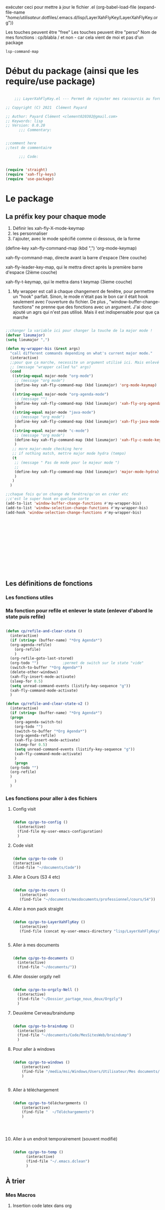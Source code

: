 exécuter ceci pour mettre à jour le fichier .el
(org-babel-load-file (expand-file-name "/home/utilisateur/.dotfiles/.emacs.d/lisp/LayerXahFlyKey/LayerXahFlyKey.org"))

Les touches peuvent être "free"
Les touches peuvent être "perso"
Nom de mes fonctions : cp/blabla
/ et non - car cela vient de moi et pas d'un package

=lsp-command-map=

* Début du package (ainsi que les require/use package)



#+begin_src emacs-lisp

      ;;; LayerXahFlyKey.el --- Permet de rajouter mes raccourcis au formidable "xah fly key". -*- lexical-binding: t -*-

  ;; Copyright (C) 2021  Clément Payard

  ;; Author: Payard Clément <clement020302@gmail.com>
  ;; Keywords: lisp
  ;; Version: 0.0.20
        ;;; Commentary:


  ;;comment here
  ;;test de commentaire

        ;;; Code:


  (require 'straight)  
  (require 'xah-fly-keys)
  (require 'use-package)

  #+end_src
* Le package

** La préfix key pour chaque mode   


1. Définir les xah-fly-X-mode-keymap
2. les personnaliser
3. l'ajouter, avec le mode spécifié comme ci dessous, de la forme


(define-key xah-fly-command-map (kbd ",") 'org-mode-keymap)

xah-fly-command-map, directe avant la barre d'espace (1ère couche)

xah-fly-leader-key-map, qui le mettra direct après la première barre d'espace (2ième couche)

xah-fly-t-keymap, qui le mettra dans t keymap (3ieme couche)


4. My wrapper est call à chaque changement de fenêtre, pour permettre un "hook" parfait. Sinon, le mode n'était pas le bon car il était hook seulement avec l'ouverture du fichier. De plus , "window-buffer-change-functions" ne prenne que des fonctions avec un argument. J'ai donc ajouté un agrs qui n'est pas utilisé. Mais il est indispensable pour que ça marche

#+begin_src emacs-lisp

  ;;changer la variable ici pour changer la touche de la major mode !
  (defvar lieumajor)
  (setq lieumajor ",")

  (defun my-wrapper-bis (&rest args)
    "call different commands depending on what's current major mode."
    (interactive)
    ;;pour que ça marche, necessite un argument utilisé ici. Mais enlevé avec les autres messages pour pas que se soit moche
    ;; (message "wrapper called %s" args)
    (cond
     ((string-equal major-mode "org-mode")
      ;; (message "org mode")
      (define-key xah-fly-command-map (kbd lieumajor) 'org-mode-keymap)
      )
     ((string-equal major-mode "org-agenda-mode")
      ;; (message "")
      (define-key xah-fly-command-map (kbd lieumajor) 'xah-fly-org-agenda-mode-keymap)
      )
     ((string-equal major-mode "java-mode")
      ;; (message "org mode")
      (define-key xah-fly-command-map (kbd lieumajor) 'xah-fly-java-mode-keymap)
      )
     ((string-equal major-mode "c-mode")
      ;; (message "org mode")
      (define-key xah-fly-command-map (kbd lieumajor) 'xah-fly-c-mode-keymap)
      )
     ;; more major-mode checking here
     ;; if nothing match, mettre major mode hydra (tempo)
     (t
      ;; (message " Pas de mode pour le majeur mode ")
      ;; 
      (define-key xah-fly-command-map (kbd lieumajor) 'major-mode-hydra)
      )
     )
    )

  ;;chaque fois qu'on change de fenêtre/qu'on en créer etc
  ;;c'est le super hook en quelque sorte
  (add-to-list 'window-buffer-change-functions #'my-wrapper-bis)
  (add-to-list 'window-selection-change-functions #'my-wrapper-bis)
  (add-hook 'window-selection-change-functions #'my-wrapper-bis)














#+end_src


** Les définitions de fonctions
*** Les fonctions utiles

*** Ma fonction pour refile et enlever le state (enlever d'abord le state puis refile)

#+begin_src emacs-lisp 
  
  (defun cp/refile-and-clear-state ()
    (interactive)
    (if (string= (buffer-name) "*Org Agenda*")
	(org-agenda-refile)
      (org-refile)
      )
    (org-refile-goto-last-stored)
    (org-todo "") 			;permet de switch sur le state "vide"
    (switch-to-buffer "*Org Agenda*")
    (delete-other-windows)
    (xah-fly-insert-mode-activate)
    (sleep-for 0.5)
    (setq unread-command-events (listify-key-sequence "g"))
    (xah-fly-command-mode-activate)
    )
  
  (defun cp/refile-and-clear-state-v2 ()
    (interactive)
    (if (string= (buffer-name) "*Org Agenda*")
	(progn
	  (org-agenda-switch-to)
	  (org-todo "")
	  (switch-to-buffer "*Org Agenda*")
	  (org-agenda-refile)
	  (xah-fly-insert-mode-activate)
	  (sleep-for 0.5)
	  (setq unread-command-events (listify-key-sequence "g"))
	  (xah-fly-command-mode-activate)
	  )
      (progn
	(org-todo "")
	(org-refile)
	)
      )
    )
  
#+end_src


*** Les fonctions pour aller à des fichiers
**** Config visit

#+begin_src emacs-lisp
    
    (defun cp/go-to-config ()
      (interactive)
      (find-file my-user-emacs-configuration)
      )
    
#+end_src

**** Code visit 

#+begin_src emacs-lisp

   (defun cp/go-to-code ()
   (interactive)
   (find-file "~/documents/Code"))

#+end_src

**** Aller à Cours (S3 4 etc)


#+begin_src emacs-lisp

  (defun cp/go-to-cours ()
     (interactive)
     (find-file "~/documents/mesdocuments/professionnel/cours/S4"))    

#+end_src

**** Aller à mon pack straight

#+begin_src emacs-lisp
  
    (defun cp/go-to-LayerXahFlyKey ()
       (interactive)
       (find-file (concat my-user-emacs-directory "lisp/LayerXahFlyKey/LayerXahFlyKey.org")))
   
     
#+end_src

**** Aller à mes documents

#+begin_src emacs-lisp
  
    (defun cp/go-to-documents ()
      (interactive)
      (find-file "~/documents/"))
  
#+end_src

**** Aller dossier orgzly nell

#+begin_src emacs-lisp
    
    (defun cp/go-to-orgzly-Nell ()
      (interactive)
      (find-file "~/Dossier_partage_nous_deux/Orgzly")
      )
    
#+end_src

**** Deuxième Cerveau/braindump

#+begin_src emacs-lisp
    
    (defun cp/go-to-braindump ()
      (interactive)
      (find-file "~/documents/Code/MesSitesWeb/braindump")
      )
    
#+end_src


**** Pour aller à windows


#+begin_src emacs-lisp 
  
  (defun cp/go-to-windows ()
      (interactive)
      (find-file "/media/msi/Windows/Users/Utilisateur/Mes documents/Utile/Dossiercommunwindowslinux")
      )
  
  
#+end_src


**** Aller à téléchargement


#+begin_src emacs-lisp 
  
  (defun cp/go-to-téléchargements ()
      (interactive)
      (find-file "  ~/Téléchargements")
      )
  

  
  
#+end_src

**** Aller à un endroit temporairement (souvent modifié)

#+begin_src emacs-lisp 

(defun cp/go-to-temp ()
      (interactive)
      (find-file "~/.emacs.dclean")
      )

#+end_src



** À trier
*** Mes Macros 
**** Insertion code latex dans org
#+begin_src emacs-lisp 
  
  (fset 'Insertion-code-latex-dans-org
   (kmacro-lambda-form [?i ?\[ ?< backspace ?\\ menu ?t ?t ?i ?\\ menu ?r ?i ?  ?  ?  menu ?t ?t] 0 "%d"))
  
  
  
  
#+end_src
**** Autres

*** Hydra etc
:PROPERTIES:
:CREATED:  <2021-08-30 lun. 21:09>
:END:
**** Hydra

#+begin_src emacs-lisp
  
  (use-package hydra)

#+end_src
**** Pretty hydra

#+begin_src emacs-lisp
  
(use-package pretty-hydra)  
  
#+end_src

**** Major-mode-hydra


#+begin_src emacs-lisp
(use-package major-mode-hydra)  
#+end_src



**** Hydra map

***** TODO Move text
:PROPERTIES:
:CREATED:  <2021-09-21 mar. 08:54>
:END:

#+begin_src emacs-lisp 


  
  
  
    (defhydra move/texte (:color pink
			       :hint nil)
    "
  ^Ligne^             ^Region^          
  ^^^^^^^^-----------------------------
  _d_: up         _D_: up     
  _s_: down          _S_: down    
  
  "
    ("d" move-text-line-up)
    ("s" move-text-line-down)
  
    ("D" move-text-region-up)
    ("S" move-text-region-down)
  
  
    ("q" quit-window "quit" :color blue)
    )  	    

#+end_src


***** CANCELLED Pour aller dans les différents fichiers, remplacer par un xah
CLOSED: [2021-11-21 Sun 10:24]

#+begin_src emacs-lisp
  

  
  
    ;; (pretty-hydra-define Navigation-hydra (:foreign-keys warn :title "navigation" :quit-key "q")
    ;;   (
    ;;    "Work"
    ;;    (
    ;;     ("c" Cours-visit "Cours-visit")
    ;;     ("g" github-visit "Github")
    ;;     ;; ("d" (dired "~/") "Général")
    ;;     )
    ;;    "RPGs"
    ;;    (
    ;;     ("a" go-roam-find-ardu "Ardu, World of")
    ;;     ("t" go-roam-find-thel-sector "Thel Sector")
    ;;     )
    ;;    "Autre"
    ;;    (
    ;;     ("h" go-roam-find-hesburgh-libraries "Hesburgh Libraries")
    ;;     ("s" go-roam-find-samvera "Samvera")
    ;;     )
  
    ;;    )
    ;;   )
  
  
  
  
#+end_src

***** Org

#+begin_src emacs-lisp
  
  (major-mode-hydra-define org-mode
    (:title "Org-mode" :color yellow :separator "-") ;;:color yellow marche pas mais permet de quitter partout
    ("Déplacements/Base"
     (
      ("s" org-next-visible-heading "Suivant")
      ("d" org-previous-visible-heading "Précédent")
      ("S" org-forward-heading-same-level "Suivantmêmetaille")
      ("D" org-backward-heading-same-level "Suivantmêmetaille")
      ("n" org-meta-return "NouveauSousTitre" :exit t)
      ("," outline-toggle-children "Collapse title")
  
      ("e" org-do-demote "Petit ce titre")
      ("u" org-do-promote "Grand ce titre")
      ("E" org-demote-subtree "Petitsubtree")
      ("U" org-promote-subtree "Grandsubtree")
      ("q" keyboard-quit "quit" :color blue)
      )
     "GTD/Org-roam"
     (
      ;; ("f" org-capture-finalize "Finir-capture" :exit t)
      ("f" org-set-tags-command "InsertTags" :exit t )
      ("r" org-refile "Refile (déplacer)" :exit t)
      ("h" org-schedule "scHedule (unedate)" )
      ("b" org-archive-subtree-default "Archiver" )      
      ("c" org-download-rename-last-file "Rename image org download" :exit t)
      ;; ("f" hydra-zoom/body "chedule (unedate)" :exit t)
  
      )
     "TODO"
     (("T" org-insert-todo-heading "NouveauSousTODO" :exit t)
      ("t" org-todo "cycleTodo")
      ("x" org-toggle-checkbox " X cocher checkboX")
      ("y" org-list-todo "lYste todo")
      )
     "Link"
     (
      ("L" org-store-link "Stocke le lien" :exit t)
      ("l" org-insert-link "Insert lien" :exit t)
      ("o" org-agenda-open-link "Ouvre lien" :exit t)
  
      )
     "Autre"
     (
      ("i" Insertioncodelatexhorsdudansorg "Insertion de code latex" :exit t)
      ("a" agenda/tags/body "Agenda/tags" :exit t)
      ("z" cfw:open-org-calendar "Jolie vue agenda" :exit t)
      ("q" keyboard-quit "quit" :color blue)
      )
     )
    )
  
  
  
  
  
  (defhydra agenda/tags (:color pink
				:hint nil)
    ("a" org-agenda "Agenda" :color blue)
    ("i" org-set-tags-command "InsertTags" :exit t )
    ("H" org-match-sparse-tree "sparce-tree(cHerchetags)")
    )
  
  
  
#+end_src






***** C




#+begin_src emacs-lisp 
  
  (major-mode-hydra-define c-mode
  
	 (:title "C-mode" :color yellow :separator "-") ;;:color yellow marche pas mais permet de quitter partout
  
	 ("Déplacements/Base"
  
	  (
  
	   ("t" lsp-find-definition "Jump à la définion de la fonction" :exit t)
	   )
	  "Opération"
	  (
	   ;; ("f" org-capture-finalize "Finir-capture" :exit t)
	   ("R" lsp-rename "Renomer une variable" :exit t)
	   ("p" sp-rewrap-sexp "changer les parenthèse par une autre" :exit t)
  
	   ;; ("f" hydra-zoom/body "chedule (unedate)" :exit t)
  
	   )
	  "TODO"
	  (
	   ("o" org-agenda-open-link "Ouvre lien" :exit t)
	   )
	  "Autre"
	  (
	   ("a" agenda/tags/body "Agenda/tags" :exit t)
	   ("q" keyboard-quit "quit" :color blue)
	   )
	  )
	 )
  
#+end_src




***** Org agenda (avec remap, donc marche pour tt le monde)


#+begin_src emacs-lisp 
  
  
  
  
  
  
  
  
  ;; (major-mode-hydra-define org-agenda-mode
  ;;   (:title "Org-agenda-mode" :color yellow :separator "-") ;;:color yellow marche pas mais permet de quitter partout
  ;;   ("Déplacements/Base"
  ;;    (
  ;;     ("s" org-agenda-next-item "Suivant")
  ;;     ("d" org-agenda-previous-item "Précédent")
  ;;     ;; ("S" org-forward-heading-same-level "Suivantmêmetaille")
  ;;     ;; ("D" org-backward-heading-same-level "Suivantmêmetaille")
  ;;     ;; ("n" org-meta-return "NouveauSousTitre" :exit t)
  ;;     ;; ("," outline-toggle-children "Collapse title")
  
  ;;     ("e" org-refile-goto-last-stored "Aller au dernier refile")
  ;;     ("u" org-capture-goto-last-stored "Aller au dernier capture")
  ;;     ;; ("E" org-demote-subtree "Petitsubtree")
  ;;     ;; ("U" org-promote-subtree "Grandsubtree")
  ;;     ("q" keyboard-quit "quit" :color blue)
  ;;     )
  ;;    "GTD/Org-roam"
  ;;    (
  ;;     ;; ("f" org-capture-finalize "Finir-capture" :exit t)
  ;;     ("f" org-agenda-set-tags "InsertTags")
  ;;     ("r" org-agenda-refile "Refile (déplacer)")
  ;;     ("h" org-agenda-schedule "scHedule (unedate)" )
  ;;     ("b" org-agenda-archive "Archive")
  ;;     ("," org-agenda-kill "Supprime")
  ;;     ("p" org-agenda-priority "Priorité !" )
  ;;     ("c" org-download-rename-last-file "Rename image org download" :exit t)      
  ;;     ;; ("f" hydra-zoom/body "chedule (unedate)" :exit t)
  
  ;;     )
  ;;    "TODO"
  ;;    (("T" org-insert-todo-heading "NouveauSousTODO" :exit t)
  ;;     ("t" org-agenda-todo "cycleTodo")
  ;;     ("x" org-toggle-checkbox " X cocher checkboX")
  ;;     ("y" org-list-todo "lYste todo")
  ;;     )
  ;;    "Link"
  ;;    (
  ;;     ("L" org-store-link "Stocke le lien" :exit t)
  ;;     ("l" org-insert-link "Insert lien" :exit t)
  ;;     ("o" org-agenda-open-link "Ouvre lien" :exit t)
  ;;     )
  ;;    "Autre"
  ;;    (
  ;;     ("a" agenda/tags/body "Agenda/tags" :exit t)
  ;;     ("q" keyboard-quit "quit" :color blue)
  ;;     )
  ;;    )
  ;;   )
  
  
  
  
  ;; ;; Hydra for org agenda (graciously taken from Spacemacs)
  ;; ;; (major-mode-hydra-define org-a
  ;; genda (:pre (setq which-key-inhibit t)
  ;; ;
					  ; 				 :post (setq which-key-inhibit nil)
  ;; 				 :hint none)
  ;;   "
  ;; Org agenda (_q_uit)
  
  ;; ^Clock^      ^Visit entry^              ^Date^             ^Other^
  ;; ^-----^----  ^-----------^------------  ^----^-----------  ^-----^---------
  ;; _ci_ in      _SPC_ in other window      _ds_ schedule      _gr_ reload
  ;; _co_ out     _TAB_ & go to location     _dd_ set deadline  _._  go to today
  ;; _cq_ cancel  _RET_ & del other windows  _dt_ timestamp     _gd_ go to date
  ;; _cj_ jump    _o_   link                 _+_  do later      ^^
  ;; ^^           ^^                         _-_  do earlier    ^^
  ;; ^^           ^^                         ^^                 ^^
  ;; ^View^          ^Filter^                 ^Headline^         ^Toggle mode^
  ;; ^----^--------  ^------^---------------  ^--------^-------  ^-----------^----
  ;; _vd_ day        _ft_ by tag              _ht_ set status    _tf_ follow
  ;; _vw_ week       _fr_ refine by tag       _hk_ kill          _tl_ log
  ;; _vt_ fortnight  _fc_ by category         _hr_ refile        _ta_ archive trees
  ;; _vm_ month      _fh_ by top headline     _hA_ archive       _tA_ archive files
  ;; _vy_ year       _fx_ by regexp           _h:_ set tags      _tr_ clock report
  ;; _vn_ next span  _fd_ delete all filters  _hp_ set priority  _td_ diaries
  ;; _vp_ prev span  ^^                       ^^                 ^^
  ;; _vr_ reset      ^^                       ^^                 ^^
  ;; ^^              ^^                       ^^                 ^^
  ;; "
  ;;   ;; Entry
  ;;   ("hA" org-agenda-archive-default)
  ;;   ("hk" org-agenda-kill)
  ;;   ("hp" org-agenda-priority)
  ;;   ("hr" org-agenda-refile)
  ;;   ("h:" org-agenda-set-tags)
  ;;   ("ht" org-agenda-todo)
  ;;   ;; Visit entry
  ;;   ("o"   link-hint-open-link :exit t)
  ;;   ("<tab>" org-agenda-goto :exit t)
  ;;   ("TAB" org-agenda-goto :exit t)
  ;;   ("SPC" org-agenda-show-and-scroll-up)
  ;;   ("RET" org-agenda-switch-to :exit t)
  ;;   ;; Date
  ;;   ("dt" org-agenda-date-prompt)
  ;;   ("dd" org-agenda-deadline)
  ;;   ("+" org-agenda-do-date-later)
  ;;   ("-" org-agenda-do-date-earlier)
  ;;   ("ds" org-agenda-schedule)
  ;;   ;; View
  ;;   ("vd" org-agenda-day-view)
  ;;   ("vw" org-agenda-week-view)
  ;;   ("vt" org-agenda-fortnight-view)
  ;;   ("vm" org-agenda-month-view)
  ;;   ("vy" org-agenda-year-view)
  ;;   ("vn" org-agenda-later)
  ;;   ("vp" org-agenda-earlier)
  ;;   ("vr" org-agenda-reset-view)
  ;;   ;; Toggle mode
  ;;   ("ta" org-agenda-archives-mode)
  ;;   ("tA" (org-agenda-archives-mode 'files))
  ;;   ("tr" org-agenda-clockreport-mode)
  ;;   ("tf" org-agenda-follow-mode)
  ;;   ("tl" org-agenda-log-mode)
  ;;   ("td" org-agenda-toggle-diary)
  ;;   ;; Filter
  ;;   ("fc" org-agenda-filter-by-category)
  ;;   ("fx" org-agenda-filter-by-regexp)
  ;;   ("ft" org-agenda-filter-by-tag)
  ;;   ("fr" org-agenda-filter-by-tag-refine)
  ;;   ("fh" org-agenda-filter-by-top-headline)
  ;;   ("fd" org-agenda-filter-remove-all)
  ;;   ;; Clock
  ;;   ("cq" org-agenda-clock-cancel)
  ;;   ("cj" org-agenda-clock-goto :exit t)
  ;;   ("ci" org-agenda-clock-in :exit t)
  ;;   ("co" org-agenda-clock-out)
  ;;   ;; Other
  ;;   ("q" nil :exit t)
  ;;   ("gd" org-agenda-goto-date)
  ;;   ("." org-agenda-goto-today)
  ;;   ("gr" org-agenda-redo)
  ;;   )
  
#+end_src

***** [[*Touches][Touches pour EAF]]



*** Nouveaux raccourcis de base/optimisations qui ne dénature pas emacs(sur space space)


**** C-+ - zoom dézoom
    #+begin_src emacs-lisp
(bind-key "C-+" 'text-scale-increase)
(bind-key "C--" 'text-scale-decrease)
    #+end_src

**** Déplacement de la ligne courante (ou de la région sélectionnée)
    #+begin_src emacs-lisp
      (use-package move-text
	:defer 0.5
	:config
	(move-text-default-bindings))
    #+end_src
**** C-x / g ou d ou e Raccourcis internet
     #+begin_src emacs-lisp
       (use-package engine-mode
	 :straight t
	 :config
	 (engine-mode t)
	 (defengine duckduckgo "https://duckduckgo.com/?q=%s" :keybinding "d")
	 (defengine ecosia "https://www.ecosia.org/search?q=%s" :keybinding "e")
	 (defengine google "http://www.google.com/search?ie=utf-8&oe=utf-8&q=%s" :keybinding "g")
	 (defengine lilo "https://search.lilo.org/results.php?q=%s" :keybinding "l")
	 (defengine qwant "https://www.qwant.com/?q=%s" :keybinding "q")
	 (defengine wikipedia "http://www.wikipedia.org/search-redirect.php?language=fr&go=Go&search=%s" :keybinding "w")
	 (defengine youtube "http://www.youtube.com/results?aq=f&oq=&search_query=%s" :keybinding "y"))
     #+end_src
**** Scrolling (C-d C-s)



#+begin_src emacs-lisp 

(bind-key "C-s" 'scroll-up-command)
(bind-key "C-d" 'scroll-down-command)

#+end_src

**** expand-region (extension de la sélection) 


      #+begin_src emacs-lisp
	(use-package expand-region
	  :after (org)
	  :bind ("C-q" . er/expand-region)
	  :diminish)
	

      #+end_src


      
**** Échanger des fenêtres

#+begin_src emacs-lisp 
  (use-package buffer-move
:straight t
    :config
    (global-set-key (kbd "<C-c up>")     'buf-move-up)
    (global-set-key (kbd "<C-c down>")   'buf-move-down)
    (global-set-key (kbd "<C-c left>")   'buf-move-left)
    (global-set-key (kbd "<C-c right>")  'buf-move-right))

#+end_src








** Les keymap modifié de xah
    #+begin_src emacs-lisp



      ;; HHH___________________________________________________________________

      (xah-fly--define-keys
       (define-prefix-command 'xah-fly-c-keymap)
       '(
         ("," . xah-open-in-external-app)
         ("." . find-file)
         ("-" . burly-bookmark-windows);;perso

         ("a" . navigation-keymap);;perso
         ("c" . consult-bookmark);;perso
         ("e" . ibuffer)
         ("f" . xah-open-recently-closed)
         ("g" . xah-open-in-terminal)
         ;; ("h" . recentf-open-files)
         ("h" . consult-recent-file);;perso
         ("i" . xah-copy-file-path)
         ("l" . bookmark-bmenu-list);;perso
         ("n" . xah-new-empty-buffer)
         ("o" . xah-show-in-desktop)
         ("p" . xah-open-last-closed)
         ("r" . bookmark-set)
         ("s" . write-file)
         ("u" . xah-open-file-at-cursor)
         ("y" . xah-list-recently-closed)
         ))

      (xah-fly--define-keys
       (define-prefix-command 'xah-fly-e-keymap)
       '(
         ("RET" . insert-char)
         ("SPC" . xah-insert-unicode)

         ("W" . xah-insert-double-angle-bracket)
         ("b" . xah-insert-black-lenticular-bracket)
         ("c" . xah-insert-ascii-single-quote)
         ("d" . xah-insert-double-curly-quote)
         ("f" . xah-insert-emacs-quote)
         ("g" . xah-insert-ascii-double-quote)
         ("h" . xah-insert-brace) ; {}
         ("i" . xah-insert-curly-single-quote)
         ("l" . xah-insert-formfeed)
         ("m" . xah-insert-corner-bracket)
         ("n" . xah-insert-square-bracket) ; []
         ("p" . xah-insert-single-angle-quote)
         ("r" . xah-insert-tortoise-shell-bracket )
         ("s" . xah-insert-string-assignment)
         ("t" . xah-insert-paren)
         ("u" . xah-insert-date)
         ("w" . xah-insert-angle-bracket)
         ("y" . xah-insert-double-angle-quote)
         ;;

         ))

      (xah-fly--define-keys
       (define-prefix-command 'xah-fly-h-keymap)
       '(
         ;; ',.
         ;; ;
         ("a" . apropos-command)
         ("b" . describe-bindings)
         ("c" . describe-char)
         ("d" . apropos-documentation)
         ("e" . view-echo-area-messages)
         ("f" . describe-face)
         ("g" . info-lookup-symbol)
         ("h" . describe-function)
         ("i" . info)
         ("j" . man)
         ("k" . describe-key)
         ("l" . view-lossage)
         ("m" . xah-describe-major-mode)
         ("n" . describe-variable)
         ("o" . describe-language-environment)
         ;; p
         ;; q
         ("r" . apropos-variable)
         ("s" . describe-syntax)
         ;; t
         ("u" . elisp-index-search)
         ("v" . apropos-value)
         ;; wxy
         ("z" . describe-coding-system)))

      (xah-fly--define-keys
       ;; commands here are “harmless”, they don't modify text etc.
       ;; they turn on minor/major mode, change display, prompt, start shell, etc.
       (define-prefix-command 'xah-fly-n-keymap)
       '(
         ("SPC" . whitespace-mode)
         ;; RET
         ;; TAB
         ;; DEL
         ("," . abbrev-mode)
         ("." . toggle-frame-fullscreen)
         ("'" . frameset-to-register)
         (";" . window-configuration-to-register)
         ("1" . set-input-method) 
         ("2" . global-hl-line-mode)
         ("4" . global-display-line-numbers-mode)
         ("5" . visual-line-mode)
         ("6" . calendar)
         ("7" . calc)
         ;; 8
         ("9" . shell-command)
         ("0" . shell-command-on-region)
         ("a" . text-scale-adjust)
         ("b" . toggle-debug-on-error)
         ("c" . toggle-case-fold-search)
         ("d" . narrow-to-page)
         ("e" . eshell)
         ;; f
         ("g" . xah-toggle-read-novel-mode)
         ("h" . widen)
         ("i" . make-frame-command)

         ;; ("j" . flyspell-buffer)
         ("j" . flyspell-check-previous-highlighted-word) ;;perso
         ;; ("s" . flyspell-check-previous-highlighted-word)

         ;; ("k" . menu-bar-open)
         ("k" . flycheck-grammalecte-correct-error-before-point)

         ("l" . toggle-word-wrap)
         ("m" . jump-to-register)
         ("n" . narrow-to-region)
         ("o" . variable-pitch-mode)
         ("p" . read-only-mode)
         ;; q
         ;; r
         ;; s
         ("t" . narrow-to-defun)
         ("u" . shell)
         ;; v
         ("w" . eww)
         ("x" . save-some-buffers)
         ("y" . toggle-truncate-lines)
         ("z" . abort-recursive-edit)))

      (xah-fly--define-keys
       ;; kinda replacement related
       (define-prefix-command 'xah-fly-r-keymap)
       '(
         ("SPC" . rectangle-mark-mode)
         ("," . apply-macro-to-region-lines)
         ("." . kmacro-start-macro)
         ("3" . number-to-register)
         ("4" . increment-register)
         ("a" . xah-copy-rectangle-to-kill-ring) ;;perso
         ("c" . replace-rectangle)
         ("d" . delete-rectangle)
         ("e" . call-last-kbd-macro)
         ("g" . kill-rectangle)
         ("l" . clear-rectangle)
         ("i" . xah-space-to-newline)
         ("n" . rectangle-number-lines)
         ("o" . open-rectangle)
         ;; ("p" . kmacro-end-macro)
         ("p" . kmacro-end-or-call-macro) ;;perso
         ("r" . yank-rectangle)
         ("u" . xah-quote-lines)
         ("y" . delete-whitespace-rectangle)))

      (xah-fly--define-keys
       (define-prefix-command 'xah-fly-t-keymap)
       '(
         ("SPC" . xah-clean-whitespace)
         ("TAB" . move-to-column)

         ("1" . xah-append-to-register-1)
         ("2" . xah-clear-register-1)

         ("3" . xah-copy-to-register-1)
         ("4" . xah-paste-from-register-1)

         ("8" . xah-clear-register-1)
         ("7" . xah-append-to-register-1)

         ("." . sort-lines)
         ("," . sort-numeric-fields)
         ("'" . reverse-region)
         ;; a
         ("b" . xah-reformat-to-sentence-lines)
         ("c" . goto-char)
         ("d" . mark-defun)
         ("e" . list-matching-lines)
         ("f" . goto-line )
         ;; g
         ("h" . xah-close-current-buffer)
         ("i" . delete-non-matching-lines)
         ("j" . copy-to-register)
         ("k" . insert-register)
         ("l" . xah-escape-quotes)
         ("m" . xah-make-backup-and-save)
         ("n" . repeat-complex-command)
         ;; o
         ("p" . query-replace-regexp)
         ;; q
         ("r" . copy-rectangle-to-register)
         ;; s
         ("t" . repeat)
         ("u" . delete-matching-lines)
         ;; v
         ("w" . xah-next-window-or-frame)
         ;; x
         ("y" . delete-duplicate-lines)
         ;; z
         ))

      (xah-fly--define-keys
       (define-prefix-command 'xah-fly-w-keymap)
       '(
         ("DEL" . xah-delete-current-file)
         ("." . Eval-buffer)
         ("e" . eval-defun)
         ("m" . eval-last-sexp)
         ("p" . eval-expression)
         ("u" . eval-region)
         ("q" . save-buffers-kill-terminal)
         ("w" . delete-frame)
         ("j" . xah-run-current-file)))

      ;; (xah-fly--define-keys
      ;;  (define-prefix-command 'xah-coding-system-keymap)
      ;;  '(
      ;;    ("n" . set-file-name-coding-system)
      ;;    ("s" . set-next-selection-coding-system)
      ;;    ("c" . universal-coding-system-argument)
      ;;    ("f" . set-buffer-file-coding-system)
      ;;    ("k" . set-keyboard-coding-system)
      ;;    ("l" . set-language-environment)
      ;;    ("p" . set-buffer-process-coding-system)
      ;;    ("r" . revert-buffer-with-coding-system)
      ;;    ("t" . set-terminal-coding-system)
      ;;    ("x" . set-selection-coding-system)))

      (xah-fly--define-keys
       ;; kinda replacement related
       (define-prefix-command 'xah-fly-comma-keymap)
       '(
         ("t" . xref-find-definitions)
         ("n" . xref-pop-marker-stack)))


      (xah-fly--define-keys
       ;; kinda replacement related
       (define-prefix-command 'ourkeymap) ;;perso
       '(("'" . restart-emacs)
         ("-" . magit-status)
         ("," . org-gcal-sync) ;; é
         ("/" . treemacs)
         ("a" . cp/go-to-config)
         ;; ("=" . dw/toggle-command-window)
         ("h" . org-capture)

         ;; ("h" . eaf-open-browser-with-history)

         ("l" . org-sidebar-tree-toggle)
         ("m" . engine/search-google)
         ("n" . flycheck-grammalecte-correct-error-before-point)
         ("o" . org-agenda)
         ("t" . flyspell-check-previous-highlighted-word)

         ;; ("x" . universal-argument)


         ("<up>" . buf-move-up)
         ("<down>" . buf-move-down)
         ("<left>" . buf-move-left)
         ("<right>" . buf-move-right)))


      (xah-fly--define-keys
       (define-prefix-command 'xah-fly-leader-key-map)
       '(
         ("SPC" . ourkeymap)
         ("DEL" . xah-fly-insert-mode-activate)
         ("RET" . xah-fly-M-x)
         ("TAB" . xah-fly--tab-key-map)
         ("." . xah-fly-dot-keymap)

         ;; ("'" . avy-goto-char-timer) ;;perso
         ;; ("'" . xah-fill-or-unfill)

         ;; ("'" . cp/avy-goto-char) ;;perso, free


         ("," . xah-fly-comma-keymap)
         ("-" . xah-show-formfeed-as-line)
         ;; /
         ;; ;
         ;; =
         ;; [
         ("\\" . toggle-input-method)
         ;; `

         ;; 1
         ;; 2
         ("3" . delete-window)
         ("4" . split-window-right)
         ("5" . balance-windows)
         ("6" . xah-upcase-sentence)
         ;; 7
         ;; 8
         ("9" . ispell-word)
         ;; 0

         ("a" . mark-whole-buffer)
         ("b" . end-of-buffer)
         ("c" . xah-fly-c-keymap)
         ("d" . beginning-of-buffer)
         ("e" . xah-fly-e-keymap)
         ("f" . xah-search-current-word)
         ("g" . org-roam-keymap)
         ("h" . xah-fly-h-keymap)
         ("i" . kill-line)
         ;; ("j" . xah-copy-all-or-region)
         ("j" . winner-undo)
         ;; k, free
         ("l" . recenter-top-bottom)
         ("m" . dired-jump)
         ("n" . xah-fly-n-keymap)
         ("o" . exchange-point-and-mark)
         ("p" . query-replace)
         ("q" . xah-cut-all-or-region)
         ("r" . xah-fly-r-keymap)
         ;; ("s" . save-buffer)
         ;; ("s" . winner-undo);;touche dispo
         ("s" . major-mode-hydra);;perso
         ("t" . xah-fly-t-keymap)
         ("u" . switch-to-buffer)
         ;; v
         ("w" . xah-fly-w-keymap)
         ;; ("x" . xah-toggle-letter-case)
         ;; ("x" . xah-toggle-previous-letter-case)

         ("y" . popup-kill-ring)
         ;; z
         ;;
         ))



      (xah-fly--define-keys
       xah-fly-command-map
       '(("~" . nil)
         (":" . nil)

         ("SPC" . xah-fly-leader-key-map)
         ("DEL" . xah-fly-leader-key-map)

         ("'" . avy-goto-char-2)
         ("," . xah-shrink-whitespaces)
         ("-" . xah-cycle-hyphen-lowline-space)
         ("." . backward-kill-word)
         (";" . xah-comment-dwim)
         ("/" . hippie-expand)
         ("\\" . nil)
         ;; ("=" . xah-forward-equal-sign)
         ("[" . xah-backward-punct)
         ("]" . xah-forward-punct)
         ("`" . other-frame)

         ;; ("#" . xah-backward-quote)
         ;; ("$" . xah-forward-punct)

         ("1" . xah-extend-selection)
         ("2" . xah-select-line)
         ("3" . delete-other-windows)
         ("4" . split-window-below)
         ("5" . delete-char)
         ("6" . xah-select-block)
         ("7" . xah-select-line)
         ("8" . xah-extend-selection)
         ("9" . er/expand-region)
         ("0" . xah-pop-local-mark-ring)

         ("a" . xah-fly-M-x)
         ("b" . consult-line)
         ;; ("b" . swiper)
         ("c" . previous-line)
         ("d" . xah-beginning-of-line-or-block)
         ("e" . xah-delete-backward-char-or-bracket-text)
         ("f" . undo)
         ("g" . backward-word)
         ("h" . backward-char)
         ;; ("i" . major-mode-hydra)
         ("i" . major-mode-hydra)

         ("j" . xah-copy-line-or-region)
         ("k" . xah-paste-or-paste-previous)
         ;; ("l" . xah-fly-insert-mode-activate-space-before)
         ("l" . xah-insert-space-before)
         ("m" . xah-backward-left-bracket)
         ("n" . forward-char)
         ;; ("o" . (kbd "RET")) ;; voir autre truc dans fichier de config
         ("p" . kill-word)
         ("q" . xah-cut-line-or-region)
         ("r" . forward-word)
         ("s" . xah-end-of-line-or-block)
         ("t" . next-line)
         ("u" . xah-fly-insert-mode-activate)
         ("v" . xah-forward-right-bracket)
         ;; ("w" . ace-window)
         ("w" . xah-next-window-or-frame)
         ;; ("w" . next-window-any-frame)
         ;; ("x" . xah-toggle-letter-case)
         ("x" . universal-argument) ;;perso
         ("y" . set-mark-command)
         ("z" . xah-goto-matching-bracket)))


      (xah-fly--define-keys
       (define-prefix-command 'xah-fly-test-keymap)
       '(
         ;; ',.
         ;; ;
         ("a" . tool-bar-mode)
         ("b" . describe-bindings)
         ("c" . describe-char)
         ("d" . apropos-documentation)
         ("e" . view-echo-area-messages)
         ("f" . describe-face)
         ("g" . info-lookup-symbol)
         ("h" . describe-function)
         ("i" . info)
         ("j" . man)
         ("k" . describe-key)
         ("l" . view-lossage)
         ("m" . xah-describe-major-mode)
         ("n" . describe-variable)
         ("o" . describe-language-environment)
         ;; p
         ;; q
         ("r" . apropos-variable)
         ("s" . describe-syntax)
         ;; t
         ("u" . elisp-index-search)
         ("v" . apropos-value)
         ;; wxy
         ("z" . describe-coding-system)))



      #+end_src


      
** Les nouveaux keymap
*** Pour aller aux différents fichiers

#+begin_src emacs-lisp 
  
  (xah-fly--define-keys
	 (define-prefix-command 'navigation-keymap)
	 '(
	   ("'" .   deuxièmecerveausite)
	   ("." .   cp/go-to-orgzly-Nell)
	   ;; ("-" .   org-sort)
	   ;; ("a" . Insertion-code-latex-dans-org)
	   ;; ("a" .   org-meta-return)
	   ;; ("A" .   org-insert-todo-heading)
	   ;; ("b" . org-export-dispatch)
	   ("c" . cp/go-to-documents)
	   ("d" . cp/go-to-code)
	   ("e" . cp/go-to-temp)
	   ;; ("f" . xah-search-current-word)
	   ;; ("g" . org-agenda-open-link)
	   ;; ("h" . org-todo)
	   ;; ("i" . kill-line)
	   ;; ("j" . xah-copy-all-or-region)
	   ;; ("j" . winner-undo)
	   ;; ("k" . xah-paste-or-paste-previous)
	   ;; ("l" . recenter-top-bottom)
	   ;; ("m" . github-visit)
	   ;; ("n" . org-refile)
	   ;; ("o" . exchange-point-and-mark)
	   ;; ("p" . query-replace)
	   ;; ("q" . xah-cut-all-or-region)
	   ;; ("r" . org-insert-link)
	   ;; ("L" . org-store-link)
	   ;; ("s" . save-buffer)
	   ;; ("s" . winner-undo);;touche dispo
	   ;; ("s" . major-mode-hydra) ;;perso
	   ("t" . cp/go-to-LayerXahFlyKey)
	   ("u" . cp/go-to-cours)
	   ;; ("v" . org-mode-capture-keymap)
	   ;; ("w" . org-capture-goto-last-stored)
	   ;; ("x" . xah-toggle-letter-case)
	   ;; ("x" . xah-toggle-previous-letter-case)
  
	   ;; ("y" . popup-kill-ring)
	   ;; ("z" . org-archive-subtree)
	   )
	 )
  
  
#+end_src

*** Org roam keymap

#+begin_src emacs-lisp 

  (xah-fly--define-keys
	   (define-prefix-command 'org-roam-keymap)
	   '(
	     ("'" .   org-roam-buffer-toggle)
	     ;; ("." .   cp/go-to-orgzly-Nell)
	     ;; ("-" .   org-sort)
	     ("a" . deft)
	     ;; ("A" .   org-insert-todo-heading)
	     ;; ("b" . org-export-dispatch)
	     ;; ("c" . cp/go-to-documents)
	     ;; ("d" . cp/go-to-code)
	     ("e" . org-roam-node-find)
	     ;; ("f" . xah-search-current-word)
	     ;; ("g" . org-agenda-open-link)
	     ("h" . org-roam-node-random)
	     ("i" . org-roam-alias-add)
	     ;; ("j" . xah-copy-all-or-region)
	     ;; ("k" . xah-paste-or-paste-previous)
	     ;; ("l" . recenter-top-bottom)
	     ;; ("m" . github-visit)
	     ;; ("n" . org-refile)
	     ("o" . org-id-get-create)
	     ;; ("p" . query-replace)
	     ;; ("q" . xah-cut-all-or-region)
	     ;; ("r" . org-insert-link)
	     ;; ("L" . org-store-link)
	     ;; ("s" . save-buffer)
	     ("t" . org-roam-ui-mode)
	     ("u" . org-roam-node-insert)
	     ;; ("v" . org-mode-capture-keymap)
	     ;; ("w" . org-capture-goto-last-stored)
	     ;; ("x" . xah-toggle-letter-case)
	     ;; ("x" . xah-toggle-previous-letter-case)
	     ;; ("y" . popup-kill-ring)
	     ;; ("z" . org-archive-subtree)
	     )
	   )

#+end_src

** Les major keymap

*** Celle d'org mode

**** Moteur
      #+begin_src emacs-lisp
	
	;; HHH___________________________________________________________________
	;;mes keymap, tout est perso
	
	(xah-fly--define-keys
	 (define-prefix-command 'org-mode-keymap)
	 '(
	   ("'" .   org-table-create-or-convert-from-region)
	   ("-" .   org-sort)
	   ;; ("a" . Insertion-code-latex-dans-org)
	   ("a" .   org-meta-return)
	   ("A" .   org-insert-todo-heading)
	   ("b" . org-export-dispatch)
	   ("c" . org-set-tags-command)
	   ("d" . org-mode-action-keymap)
	   ;; ("e" . xah-fly-e-keymap)
	   ;; ("f" . xah-search-current-word)
	   ("g" . org-agenda-open-link)
	   ("h" . org-todo)
	   ;; ("i" . kill-line)
	   ;; ("j" . xah-copy-all-or-region)
	   ;; ("j" . winner-undo)
	   ;; ("k" . xah-paste-or-paste-previous)
	   ;; ("l" . recenter-top-bottom)
	   ("m" . org-refile-goto-last-stored)
	   ("n" . org-refile)
	   ;; ("o" . exchange-point-and-mark)
	   ;; ("p" . query-replace)
	   ;; ("q" . xah-cut-all-or-region)
	   ("r" . org-insert-link)
	   ("L" . org-store-link)
	   ;; ("s" . save-buffer)
	   ;; ("s" . winner-undo);;touche dispo
	   ;; ("s" . major-mode-hydra) ;;perso
	   ("t" . org-schedule)
	   ;; ("u" . switch-to-buffer)
	   ("v" . org-mode-capture-keymap)
	   ("w" . org-capture-goto-last-stored)
	   ;; ("x" . xah-toggle-letter-case)
	   ;; ("x" . xah-toggle-previous-letter-case)
	
	   ;; ("y" . popup-kill-ring)
	   ("z" . org-archive-subtree)
	   )
	 )
	
	
        #+end_src


	
**** Menu action Actions (placé sur d)


#+begin_src emacs-lisp 
  
  (xah-fly--define-keys
	   (define-prefix-command 'org-mode-action-keymap)
	   '(
	     ;; ("a" . Insertion-code-latex-dans-org)
	     ;; ("a" .   org-meta-return)
	     ;; ("A" .   org-insert-todo-heading)
	     ;; ("b" . org-export-dispatch)
	     ;; ("c" . org-ctrl-c-ctrl-c)
	     ("d" . org-footnote-action)
	     ;; ("e" . xah-fly-e-keymap)
	     ;; ("f" . xah-search-current-word)
	     ;; ("g" . org-agenda-open-link)
	     ;; ("h" . org-todo)
	     ;; ("i" . kill-line)
	     ;; ("j" . xah-copy-all-or-region)
	     ;; ("j" . winner-undo)
	     ;; ("k" . xah-paste-or-paste-previous)
	     ;; ("l" . recenter-top-bottom)
	     ;; ("m" . org-refile-goto-last-stored)
	     ("n" . cp/refile-and-clear-state)
	     ;; ("o" . exchange-point-and-mark)
	     ;; ("p" . query-replace)
	     ;; ("q" . xah-cut-all-or-region)
	     ;; ("r" . )
	     ;; ("L" . org-store-link)
	     ;; ("s" . save-buffer)
	     ;; ("s" . winner-undo);;touche dispo
	     ;; ("s" . major-mode-hydra) ;;perso
	     ;; ("t" . org-schedule)
	     ;; ("u" . switch-to-buffer)
	     ;; v
	     ;; ("w" . org-capture-goto-last-stored)
	     ;; ("x" . xah-toggle-letter-case)
	     ;; ("x" . xah-toggle-previous-letter-case)
  
	     ;; ("y" . popup-kill-ring)
	     ;; ("z" . org-archive-subtree)
	     )
	   )
  
#+end_src


**** Org capture

#+begin_src emacs-lisp 
  
  (xah-fly--define-keys
	 (define-prefix-command 'org-mode-capture-keymap)
	 '(
  
	   ("u" .   org-capture-finalize)
	   ;; ("A" .   org-insert-todo-heading)
	   ;; ("b" . org-export-dispatch)
	   ;; ("c" . org-ctrl-c-ctrl-c)
	   ;; ("d" . org-mode-action-keymap)
	   ;; ("e" . xah-fly-e-keymap)
	   ;; ("f" . xah-search-current-word)
	   ;; ("g" . org-agenda-open-link)
	   ;; ("h" . org-todo)
	   ;; ("i" . kill-line)
	   ;; ("j" . xah-copy-all-or-region)
	   ;; ("j" . winner-undo)
	   ;; ("k" . xah-paste-or-paste-previous)
	   ;; ("l" . recenter-top-bottom)
	   ;; ("m" . org-refile-goto-last-stored)
	   ("n" . org-capture-refile)
	   ;; ("o" . exchange-point-and-mark)
	   ;; ("p" . query-replace)
	   ;; ("q" . xah-cut-all-or-region)
	   ;; ("r" . org-insert-link)
	   ;; ("L" . org-store-link)
	   ;; ("s" . save-buffer)
	   ;; ("s" . winner-undo);;touche dispo
	   ;; ("s" . major-mode-hydra) ;;perso
	   ;; ("t" . org-schedule)
	   ;; ("u" . switch-to-buffer)
	   ;; ("v" . org-capture-finalize)
	   ;; ("w" . org-capture-goto-last-stored)
	   ;; ("x" . xah-toggle-letter-case)
	   ;; ("x" . xah-toggle-previous-letter-case)
  
	   ;; ("y" . popup-kill-ring)
	   ("'" . org-capture-kill)
	   )
	 )
  
  
#+end_src



*** Org agenda
        #+begin_src emacs-lisp
	
	(xah-fly--define-keys
	 (define-prefix-command 'xah-fly-org-agenda-mode-keymap)
	 '(
	   ;; ("a" . mark-whole-buffer)
	   ;; ("b" . end-of-buffer)
	   ("c" . org-agenda-set-tags)
	   ("d" . org-mode-action-keymap)
	   ;; ("e" . xah-fly-e-keymap)
	   ;; ("f" . xah-search-current-word)
	   ("g" . org-agenda-open-link)
	   ("h" . org-agenda-todo)
	   ;; ("i" . kill-line)
	   ;; ("j" . xah-copy-all-or-region)
	   ;; ("j" . winner-undo)
	   ;; ("k" . xah-paste-or-paste-previous)
	   ;; ("l" . recenter-top-bottom)
	   ("m" . org-refile-goto-last-stored)
	   ("n" . org-agenda-refile)
	   ;; ("o" . exchange-point-and-mark)
	   ;; ("p" . query-replace)
	   ;; ("q" . xah-cut-all-or-region)
	   ("r" . org-insert-link)
	   ;; ("s" . save-buffer)
	   ;; ("s" . winner-undo);;touche dispo
	   ;; ("s" . major-mode-hydra) ;;perso
	   ("t" . org-agenda-schedule)
	   ;; ("u" . switch-to-buffer)
	   ;; v
	   ("w" . org-capture-goto-last-stored)
	   ;; ("x" . xah-toggle-letter-case)
	   ;; ("x" . xah-toggle-previous-letter-case)
	
	   ;; ("y" . popup-kill-ring)
	   ("z" . org-agenda-archive)
	   )
	 )
	
	
        #+end_src


	
*** Pour les languages
**** Le C
        #+begin_src emacs-lisp
	
	(xah-fly--define-keys
	 (define-prefix-command 'xah-fly-c-mode-keymap)
	 '(
	   ;; ',.
	   ;; ;
	   ("a" . tool-bar-mode)
	   ("s" . tool-bar-mode)
	   ("e" . tool-bar-mode)
	   ("x" . lsp-command-map)
	   ;; wxy
	   ("z" . describe-coding-system)
	   )
	 )
	
	
	
	
	
      #+end_src
**** Le java

#+begin_src emacs-lisp 
  
  (xah-fly--define-keys
	 (define-prefix-command 'xah-fly-java-mode-keymap)
	 '(

	   ("a" . tool-bar-mode)
	   ("g" . java-eval-nofocus)
	   ("z" . describe-coding-system)
	   )
	 )
  
  
#+end_src
      
*** My wrapper (à garder au cas où)
      #+begin_src emacs-lisp
	
   
      
	
	(defun my-wrapper ()
	  "call different commands depending on what's current major mode."
	  (interactive)
	  (message "wrapper called" )
	  (cond
	   ((string-equal major-mode "org-mode") ( (xah-fly-e-keymap)))
	   ;; ((string-equal major-mode "org-mode") (xah-fly-r-keymap))
	   ;; more major-mode checking here
	   ;; if nothing match, do nothing
	   (t (message "no mode matched. nothing is done" ))))
	
	
	
	
	;; (global-set-key (kbd "<f2>") 'my-wrapper)
	;; must come after loading xah-fly-keys
	
	;; (define-key xah-fly-command-map (kbd ",") 'my-wrapper)
	
	
	
	
	;; example of adding a leader key map to golang mode
	
	
	
    #+end_src

    
* La fin du package vérif avec nyan cat

    #+begin_src emacs-lisp


      (message "LayerXahFlyKey load")

      (provide 'LayerXahFlyKey)


            ;;; LayerXahFlyKey.el ends here

#+end_src

